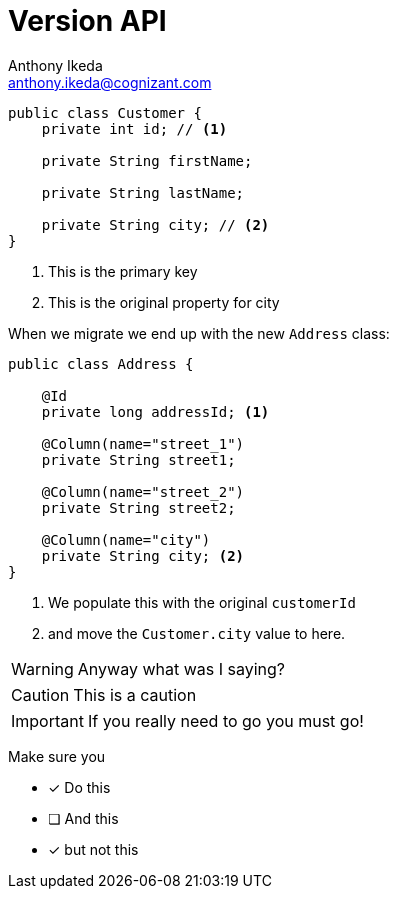 = Version API
Anthony Ikeda <anthony.ikeda@cognizant.com>
:source-highlighter: prettify
:icons: font

[source,java]
----
public class Customer {
    private int id; // <.>

    private String firstName;

    private String lastName;

    private String city; // <.>
}
----
<.> This is the primary key
<.> This is the original property for city

When we migrate we end up with the new `Address` class:

[source,java]
----
public class Address {

    @Id
    private long addressId; <.>

    @Column(name="street_1")
    private String street1;

    @Column(name="street_2")
    private String street2;

    @Column(name="city")
    private String city; <.>
}
----
<.> We populate this with the original `customerId`
<.> and move the `Customer.city` value to here.


WARNING: Anyway what was I saying?

CAUTION: This is a caution

IMPORTANT: If you really need to go you must go!


Make sure you

* [*] Do this
* [ ] And this
* [*] but not this

